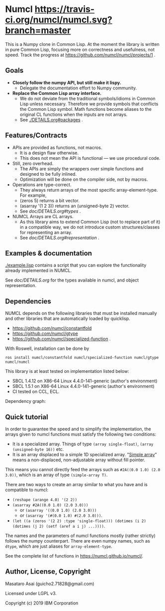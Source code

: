 * Numcl [[https://travis-ci.org/numcl/numcl][https://travis-ci.org/numcl/numcl.svg?branch=master]]

This is a Numpy clone in Common Lisp.
At the moment the library is written in pure Common Lisp, focusing more on correctness and usefulness, not speed.
Track the progress at https://github.com/numcl/numcl/projects/1 .

[[https://asciinema.org/a/245792][https://asciinema.org/a/245792.svg]]

** Goals

+ *Closely follow the numpy API, but still make it lispy.*
  + Delegate the documentation effort to Numpy community.
+ *Replace the Common Lisp array interface.*
  + We do not deviate from the traditional symbols/idioms in Common Lisp unless necessary.
    Therefore we provide symbols that conflicts the Common Lisp symbol.
    Math functions become aliases to the original CL functions when the inputs are not arrays.
  + See [[./DETAILS.org#packages][./DETAILS.org#packages]] .

** Features/Contracts

+ APIs are provided as functions, not macros.
  + It is a design flaw otherwise.
  + This does not mean the API is functional --- we use procedural code.
+ Still, zero overhead.
  + The APIs are simply the wrappers over simple functions and designed to be fully inlined.
  + Optimization will be done on the compiler side, not by macros.
+ Operations are type-correct.
  + They always return arrays of the most specific array-element-type. For example,
  + (zeros 5) returns a bit vector.
  + (asarray '(1 2 3)) returns an (unsigned-byte 2) vector.
  + See [[doc/DETAILS.org#types][doc/DETAILS.org#types]] .
+ NUMCL Arrays are CL arrays.
  + As this library aims to extend Common Lisp (not to replace part of it) in a
    compatible way, we do not introduce custom structures/classes for
    representing an array.
  + See [[doc/DETAILS.org#representation][doc/DETAILS.org#representation]] .

** Examples & documentation

[[./example.lisp]] contains a script that you can explore the functionality already
implemented in NUMCL.

See [[doc/DETAILS.org]] for the types available in numcl, and object representation.

** Dependencies

NUMCL depends on the following libraries that must be installed manually and
other libraries that are automatically loaded by quicklisp.

+ https://github.com/numcl/constantfold
+ https://github.com/numcl/gtype
+ https://github.com/numcl/specialized-function .

With Roswell, installation can be done by

: ros install numcl/constantfold numcl/specialized-function numcl/gtype numcl/numcl

This library is at least tested on implementation listed below:

+ SBCL 1.4.12 on X86-64 Linux 4.4.0-141-generic (author's environment)
+ SBCL 1.5.1  on X86-64 Linux 4.4.0-141-generic (author's environment)
+ CI tested on CCL, ECL.

Dependency graph:

[[./numcl.png]]


** Quick tutorial

In order to guarantee the speed and to simplify the implementation, the arrays
given to numcl functions must satisfy the following two conditions:

+ It is a specialized array. Things of type =(array single-float)=, =(array (unsigned-byte 16))= etc.
+ It is an array displaced to a simple 1D specialized array.
  "[[http://www.lispworks.com/documentation/HyperSpec/Body/t_smp_ar.htm][Simple array]]" means a non-displaced, non-adjustable array without fill pointer.

This means you cannot directly feed the arrays such as =#2A((0.0 1.0) (2.0 3.0))=,
which is an array of type =(simple-array T)=.

There are two ways to create an array similar to what you have and is compatible to numcl:

+ =(reshape (arange 4.0) '(2 2))=
+ =(asarray #2A((0.0 1.0) (2.0 3.0)))=
  + or =(asarray '((0.0 1.0) (2.0 3.0)))=
  + or =(asarray '(#(0.0 1.0) #(2.0 3.0)))=.
+ =(let ((a (zeros '(2 2) :type 'single-float))) (dotimes (i 2) (dotimes (j 2) (setf (aref a i j) ...))))=.

The names and the parameters of numcl functions mostly (rather strictly) follows
the numpy counterpart. There are even numpy names, such as =dtype=, which are
just aliases for =array-element-type=.

See the complete list of functions in https://numcl.github.io/numcl/.

** Author, License, Copyright

Masataro Asai (guicho2.71828@gmail.com)

Licensed under LGPL v3.

Copyright (c) 2019 IBM Corporation


